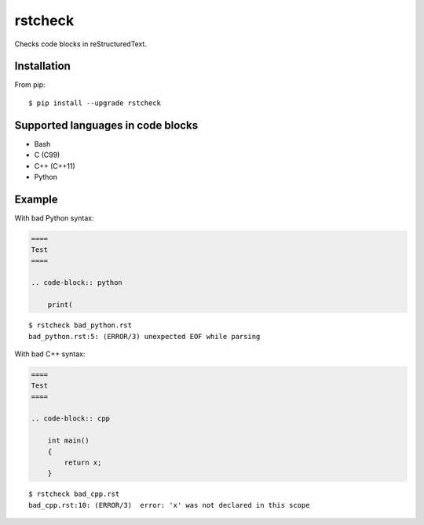========
rstcheck
========

.. image:: https://travis-ci.org/myint/rstcheck.png?branch=master
    :target: https://travis-ci.org/myint/rstcheck
    :alt: Build status

Checks code blocks in reStructuredText.


Installation
============

From pip::

    $ pip install --upgrade rstcheck


Supported languages in code blocks
==================================

- Bash
- C (C99)
- C++ (C++11)
- Python


Example
=======

With bad Python syntax:

.. code-block:: rst

    ====
    Test
    ====

    .. code-block:: python

        print(

::

    $ rstcheck bad_python.rst
    bad_python.rst:5: (ERROR/3) unexpected EOF while parsing

With bad C++ syntax:

.. code-block:: rst

    ====
    Test
    ====

    .. code-block:: cpp

        int main()
        {
            return x;
        }

::

    $ rstcheck bad_cpp.rst
    bad_cpp.rst:10: (ERROR/3)  error: 'x' was not declared in this scope
